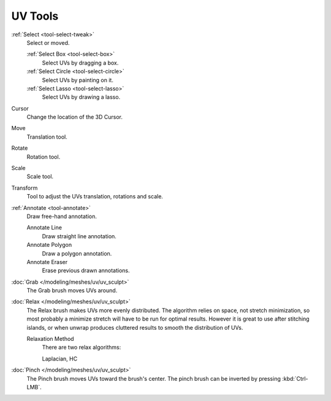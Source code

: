 
********
UV Tools
********

:ref:`Select <tool-select-tweak>`
   Select or moved.

   :ref:`Select Box <tool-select-box>`
      Select UVs by dragging a box.
   :ref:`Select Circle <tool-select-circle>`
      Select UVs by painting on it.
   :ref:`Select Lasso <tool-select-lasso>`
      Select UVs by drawing a lasso.

Cursor
   Change the location of the 3D Cursor.

Move
   Translation tool.
Rotate
   Rotation tool.
Scale
   Scale tool.

Transform
   Tool to adjust the UVs translation, rotations and scale.

:ref:`Annotate <tool-annotate>`
   Draw free-hand annotation.

   Annotate Line
      Draw straight line annotation.
   Annotate Polygon
      Draw a polygon annotation.
   Annotate Eraser
      Erase previous drawn annotations.

:doc:`Grab </modeling/meshes/uv/uv_sculpt>`
   The Grab brush moves UVs around.
:doc:`Relax </modeling/meshes/uv/uv_sculpt>`
   The Relax brush makes UVs more evenly distributed.
   The algorithm relies on space, not stretch minimization,
   so most probably a minimize stretch will have to be run for optimal results.
   However it is great to use after stitching islands,
   or when unwrap produces cluttered results to smooth the distribution of UVs.

   Relaxation Method
      There are two relax algorithms:

      Laplacian, HC
:doc:`Pinch </modeling/meshes/uv/uv_sculpt>`
   The Pinch brush moves UVs toward the brush's center.
   The pinch brush can be inverted by pressing :kbd:`Ctrl-LMB`.
